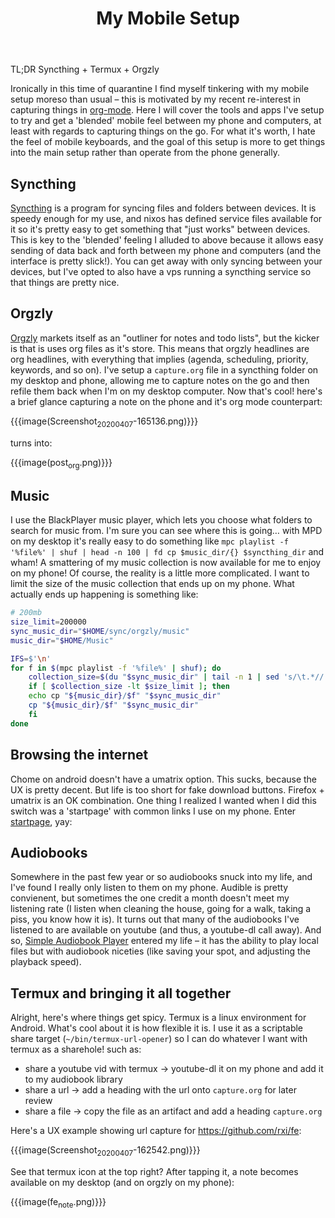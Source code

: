 #+title: My Mobile Setup

TL;DR Syncthing + Termux + Orgzly

Ironically in this time of quarantine I find myself tinkering with my mobile setup moreso than usual -- this is motivated by my recent re-interest in capturing things in [[https://orgmode.org/][org-mode]]. Here I will cover the tools and apps I've setup to try and get a 'blended' mobile feel between my phone and computers, at least with regards to capturing things on the go. For what it's worth, I hate the feel of mobile keyboards, and the goal of this setup is more to get things into the main setup rather than operate from the phone generally.

** Syncthing

[[https://syncthing.net/][Syncthing]] is a program for syncing files and folders between devices. It is speedy enough for my use, and nixos has defined service files available for it so it's pretty easy to get something that "just works" between devices. This is key to the 'blended' feeling I alluded to above because it allows easy sending of data back and forth between my phone and computers (and the interface is pretty slick!). You can get away with only syncing between your devices, but I've opted to also have a vps running a syncthing service so that things are pretty nice.

** Orgzly

[[http://www.orgzly.com/][Orgzly]] markets itself as an "outliner for notes and todo lists", but the kicker is that is uses org files as it's store. This means that orgzly headlines are org headlines, with everything that implies (agenda, scheduling, priority, keywords, and so on). I've setup a ~capture.org~ file in a syncthing folder on my desktop and phone, allowing me to capture notes on the go and then refile them back when I'm on my desktop computer. Now that's cool! here's a brief glance capturing a note on the phone and it's org mode counterpart:

{{{image(Screenshot_20200407-165136.png)}}}

#+BEGIN_CENTER
turns into:
#+END_CENTER

{{{image(post_org.png)}}}

** Music

I use the BlackPlayer music player, which lets you choose what folders to search for music from. I'm sure you can see where this is going... with MPD on my desktop it's really easy to do something like =mpc playlist -f '%file%' | shuf | head -n 100 | fd cp $music_dir/{} $syncthing_dir= and wham! A smattering of my music collection is now available for me to enjoy on my phone! Of course, the reality is a little more complicated. I want to limit the size of the music collection that ends up on my phone. What actually ends up happening is something like:

#+begin_src sh
  # 200mb
  size_limit=200000
  sync_music_dir="$HOME/sync/orgzly/music"
  music_dir="$HOME/Music"

  IFS=$'\n'
  for f in $(mpc playlist -f '%file%' | shuf); do
      collection_size=$(du "$sync_music_dir" | tail -n 1 | sed 's/\t.*//')
      if [ $collection_size -lt $size_limit ]; then
	  echo cp "${music_dir}/$f" "$sync_music_dir"
	  cp "${music_dir}/$f" "$sync_music_dir"
      fi
  done
#+end_src

** Browsing the internet

Chome on android doesn't have a umatrix option. This sucks, because the UX is pretty decent. But life is too short for fake download buttons. Firefox + umatrix is an OK combination. One thing I realized I wanted when I did this switch was a 'startpage' with common links I use on my phone. Enter [[./startpage.html][startpage]], yay:

** Audiobooks

Somewhere in the past few year or so audiobooks snuck into my life, and I've found I really only listen to them on my phone. Audible is pretty convienent, but sometimes the one credit a month doesn't meet my listening rate (I listen when cleaning the house, going for a walk, taking a piss, you know how it is). It turns out that many of the audiobooks I've listened to are available on youtube (and thus, a youtube-dl call away). And so, [[https://play.google.com/store/apps/details?id=mdmt.sabp.free&hl=en_US][Simple Audiobook Player]] entered my life -- it has the ability to play local files but with audiobook niceties (like saving your spot, and adjusting the playback speed).

** Termux and bringing it all together

Alright, here's where things get spicy. Termux is a linux environment for Android. What's cool about it is how flexible it is. I use it as a scriptable share target (=~/bin/termux-url-opener=) so I can do whatever I want with termux as a sharehole! such as:

- share a youtube vid with termux -> youtube-dl it on my phone and add it to my audiobook library
- share a url -> add a heading with the url onto =capture.org= for later review
- share a file -> copy the file as an artifact and add a heading =capture.org=


Here's a UX example showing url capture for https://github.com/rxi/fe:

{{{image(Screenshot_20200407-162542.png)}}}

See that termux icon at the top right? After tapping it, a note becomes available on my desktop (and on orgzly on my phone):

{{{image(fe_note.png)}}}
